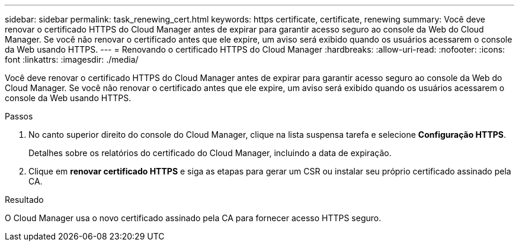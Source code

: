 ---
sidebar: sidebar 
permalink: task_renewing_cert.html 
keywords: https certificate, certificate, renewing 
summary: Você deve renovar o certificado HTTPS do Cloud Manager antes de expirar para garantir acesso seguro ao console da Web do Cloud Manager. Se você não renovar o certificado antes que ele expire, um aviso será exibido quando os usuários acessarem o console da Web usando HTTPS. 
---
= Renovando o certificado HTTPS do Cloud Manager
:hardbreaks:
:allow-uri-read: 
:nofooter: 
:icons: font
:linkattrs: 
:imagesdir: ./media/


[role="lead"]
Você deve renovar o certificado HTTPS do Cloud Manager antes de expirar para garantir acesso seguro ao console da Web do Cloud Manager. Se você não renovar o certificado antes que ele expire, um aviso será exibido quando os usuários acessarem o console da Web usando HTTPS.

.Passos
. No canto superior direito do console do Cloud Manager, clique na lista suspensa tarefa e selecione *Configuração HTTPS*.
+
Detalhes sobre os relatórios do certificado do Cloud Manager, incluindo a data de expiração.

. Clique em *renovar certificado HTTPS* e siga as etapas para gerar um CSR ou instalar seu próprio certificado assinado pela CA.


.Resultado
O Cloud Manager usa o novo certificado assinado pela CA para fornecer acesso HTTPS seguro.
